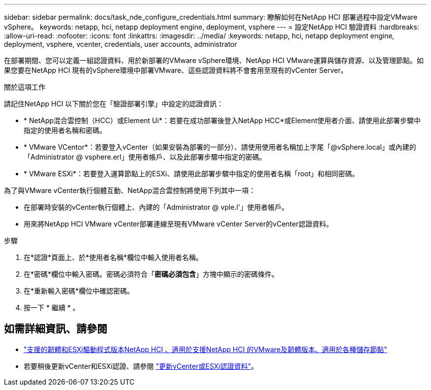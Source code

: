---
sidebar: sidebar 
permalink: docs/task_nde_configure_credentials.html 
summary: 瞭解如何在NetApp HCI 部署過程中設定VMware vSphere。 
keywords: netapp, hci, netapp deployment engine, deployment, vsphere 
---
= 設定NetApp HCI 驗證資料
:hardbreaks:
:allow-uri-read: 
:nofooter: 
:icons: font
:linkattrs: 
:imagesdir: ../media/
:keywords: netapp, hci, netapp deployment engine, deployment, vsphere, vcenter, credentials, user accounts, administrator


[role="lead"]
在部署期間、您可以定義一組認證資料、用於新部署的VMware vSphere環境、NetApp HCI VMware運算與儲存資源、以及管理節點。如果您要在NetApp HCI 現有的vSphere環境中部署VMware、這些認證資料將不會套用至現有的vCenter Server。

.關於這項工作
請記住NetApp HCI 以下關於您在「驗證部署引擎」中設定的認證資訊：

* * NetApp混合雲控制（HCC）或Element Ui*：若要在成功部署後登入NetApp HCC*或Element使用者介面、請使用此部署步驟中指定的使用者名稱和密碼。
* * VMware VCentor*：若要登入vCenter（如果安裝為部署的一部分）、請使用使用者名稱加上字尾「@vSphere.local」或內建的「Administrator @ vsphere.erl」使用者帳戶、以及此部署步驟中指定的密碼。
* * VMware ESXi*：若要登入運算節點上的ESXi、請使用此部署步驟中指定的使用者名稱「root」和相同密碼。


為了與VMware vCenter執行個體互動、NetApp混合雲控制將使用下列其中一項：

* 在部署時安裝的vCenter執行個體上、內建的「Administrator @ vple.l'」使用者帳戶。
* 用來將NetApp HCI VMware vCenter部署連線至現有VMware vCenter Server的vCenter認證資料。


.步驟
. 在*認證*頁面上、於*使用者名稱*欄位中輸入使用者名稱。
. 在*密碼*欄位中輸入密碼。密碼必須符合「*密碼必須包含*」方塊中顯示的密碼條件。
. 在*重新輸入密碼*欄位中確認密碼。
. 按一下 * 繼續 * 。


[discrete]
== 如需詳細資訊、請參閱

* link:firmware_driver_versions.html["支援的韌體和ESXi驅動程式版本NetApp HCI 、適用於支援NetApp HCI 的VMware及韌體版本、適用於各種儲存節點"]
* 若要稍後更新vCenter和ESXi認證、請參閱 link:task_hci_credentials_vcenter_esxi.html["更新vCenter或ESXi認證資料"]。

